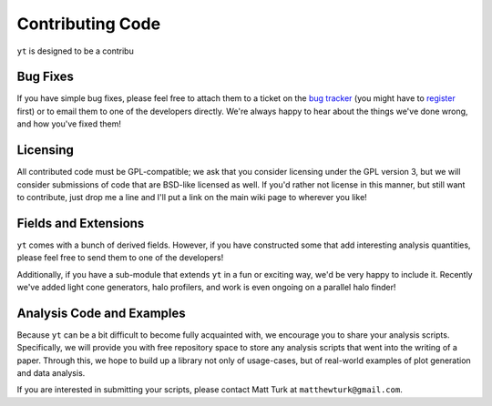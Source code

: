 Contributing Code
=================

``yt`` is designed to be a contribu

Bug Fixes
---------

If you have simple bug fixes, please feel free to attach them to a ticket on
the `bug tracker <http://yt.enzotools.org/newticket/>`_ (you might have to
`register <http://yt.enzotools.org/register>`_ first) or to email them to one
of the developers directly.  We're always happy to hear about the things we've
done wrong, and how you've fixed them!

Licensing
---------

All contributed code must be GPL-compatible; we ask that you consider licensing
under the GPL version 3, but we will consider submissions of code that are
BSD-like licensed as well.  If you'd rather not license in this manner, but
still want to contribute, just drop me a line and I'll put a link on the main
wiki page to wherever you like!

Fields and Extensions
---------------------

``yt`` comes with a bunch of derived fields.  However, if you have constructed
some that add interesting analysis quantities, please feel free to send them to
one of the developers!

Additionally, if you have a sub-module that extends ``yt`` in a fun or exciting
way, we'd be very happy to include it.  Recently we've added light cone
generators, halo profilers, and work is even ongoing on a parallel halo finder!

.. _free_repo_space:

Analysis Code and Examples
--------------------------

Because ``yt`` can be a bit difficult to become fully acquainted with, we
encourage you to share your analysis scripts.  Specifically, we will provide
you with free repository space to store any analysis scripts that went into the
writing of a paper.  Through this, we hope to build up a library not only of
usage-cases, but of real-world examples of plot generation and data analysis.

If you are interested in submitting your scripts, please contact Matt Turk at
``matthewturk@gmail.com``.
